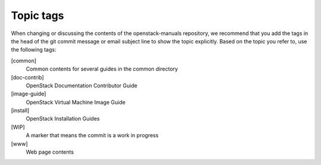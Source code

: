.. _topic_tags:

==========
Topic tags
==========

When changing or discussing the contents of the openstack-manuals repository,
we recommend that you add the tags in the head of the git commit message or
email subject line to show the topic explicitly. Based on the topic you refer
to, use the following tags:

[common]
  Common contents for several guides in the common directory

[doc-contrib]
  OpenStack Documentation Contributor Guide

[image-guide]
  OpenStack Virtual Machine Image Guide

[install]
  OpenStack Installation Guides

[WIP]
  A marker that means the commit is a work in progress

[www]
  Web page contents
